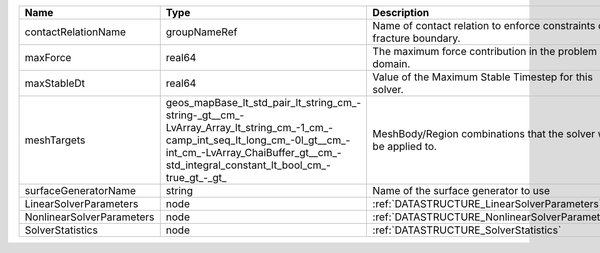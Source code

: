 

========================= =============================================================================================================================================================================================================== ===================================================================== 
Name                      Type                                                                                                                                                                                                            Description                                                           
========================= =============================================================================================================================================================================================================== ===================================================================== 
contactRelationName       groupNameRef                                                                                                                                                                                                    Name of contact relation to enforce constraints on fracture boundary. 
maxForce                  real64                                                                                                                                                                                                          The maximum force contribution in the problem domain.                 
maxStableDt               real64                                                                                                                                                                                                          Value of the Maximum Stable Timestep for this solver.                 
meshTargets               geos_mapBase_lt_std_pair_lt_string_cm_-string-_gt__cm_-LvArray_Array_lt_string_cm_-1_cm_-camp_int_seq_lt_long_cm_-0l_gt__cm_-int_cm_-LvArray_ChaiBuffer_gt__cm_-std_integral_constant_lt_bool_cm_-true_gt_-_gt_ MeshBody/Region combinations that the solver will be applied to.      
surfaceGeneratorName      string                                                                                                                                                                                                          Name of the surface generator to use                                  
LinearSolverParameters    node                                                                                                                                                                                                            :ref:`DATASTRUCTURE_LinearSolverParameters`                           
NonlinearSolverParameters node                                                                                                                                                                                                            :ref:`DATASTRUCTURE_NonlinearSolverParameters`                        
SolverStatistics          node                                                                                                                                                                                                            :ref:`DATASTRUCTURE_SolverStatistics`                                 
========================= =============================================================================================================================================================================================================== ===================================================================== 


